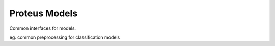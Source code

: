 ========
Proteus Models
========

Common interfaces for models.

eg. common preprocessing for classification models